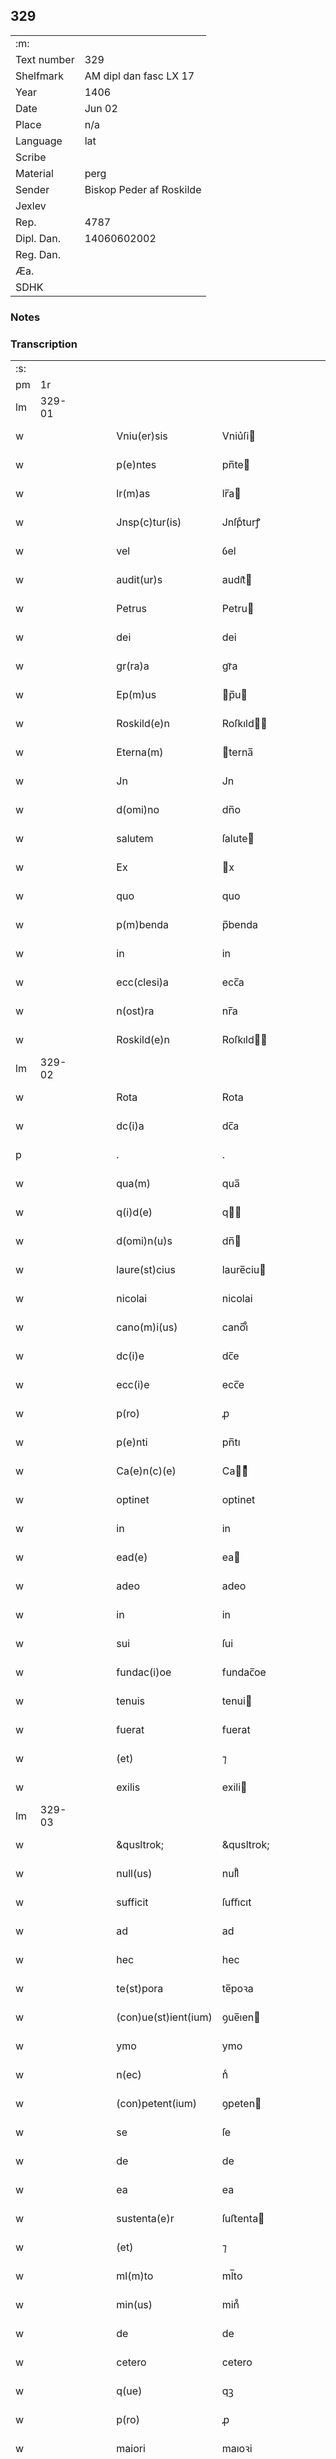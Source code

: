 ** 329
| :m:         |                          |
| Text number | 329                      |
| Shelfmark   | AM dipl dan fasc LX 17   |
| Year        | 1406                     |
| Date        | Jun 02                   |
| Place       | n/a                      |
| Language    | lat                      |
| Scribe      |                          |
| Material    | perg                     |
| Sender      | Biskop Peder af Roskilde |
| Jexlev      |                          |
| Rep.        | 4787                     |
| Dipl. Dan.  | 14060602002              |
| Reg. Dan.   |                          |
| Æa.         |                          |
| SDHK        |                          |

*** Notes


*** Transcription
| :s: |        |   |   |   |   |                    |              |   |   |   |                         |     |   |   |   |        |
| pm  |     1r |   |   |   |   |                    |              |   |   |   |                         |     |   |   |   |        |
| lm  | 329-01 |   |   |   |   |                    |              |   |   |   |                         |     |   |   |   |        |
| w   |        |   |   |   |   | Vniu(er)sis | Vniu͛ſi      |   |   |   |                         | lat |   |   |   | 329-01 |
| w   |        |   |   |   |   | p(e)ntes | pn̅te        |   |   |   |                         | lat |   |   |   | 329-01 |
| w   |        |   |   |   |   | lr(m)as | lr̅a         |   |   |   |                         | lat |   |   |   | 329-01 |
| w   |        |   |   |   |   | Jnsp(c)tur(is) | Jnſpͨturꝭ     |   |   |   |                         | lat |   |   |   | 329-01 |
| w   |        |   |   |   |   | vel | ỽel          |   |   |   |                         | lat |   |   |   | 329-01 |
| w   |        |   |   |   |   | audit(ur)s | audıt᷑       |   |   |   |                         | lat |   |   |   | 329-01 |
| w   |        |   |   |   |   | Petrus | Petru       |   |   |   |                         | lat |   |   |   | 329-01 |
| w   |        |   |   |   |   | dei | dei          |   |   |   |                         | lat |   |   |   | 329-01 |
| w   |        |   |   |   |   | gr(ra)a | grᷓa          |   |   |   |                         | lat |   |   |   | 329-01 |
| w   |        |   |   |   |   | Ep(m)us | p̅u         |   |   |   |                         | lat |   |   |   | 329-01 |
| w   |        |   |   |   |   | Roskild(e)n | Roſkıld̅     |   |   |   |                         | lat |   |   |   | 329-01 |
| w   |        |   |   |   |   | Eterna(m) | terna̅       |   |   |   |                         | lat |   |   |   | 329-01 |
| w   |        |   |   |   |   | Jn | Jn           |   |   |   |                         | lat |   |   |   | 329-01 |
| w   |        |   |   |   |   | d(omi)no | dn̅o          |   |   |   |                         | lat |   |   |   | 329-01 |
| w   |        |   |   |   |   | salutem | ſalute      |   |   |   |                         | lat |   |   |   | 329-01 |
| w   |        |   |   |   |   | Ex | x           |   |   |   |                         | lat |   |   |   | 329-01 |
| w   |        |   |   |   |   | quo | quo          |   |   |   |                         | lat |   |   |   | 329-01 |
| w   |        |   |   |   |   | p(m)benda | p̅benda       |   |   |   |                         | lat |   |   |   | 329-01 |
| w   |        |   |   |   |   | in | in           |   |   |   |                         | lat |   |   |   | 329-01 |
| w   |        |   |   |   |   | ecc(clesi)a | ecc̅a         |   |   |   |                         | lat |   |   |   | 329-01 |
| w   |        |   |   |   |   | n(ost)ra | nr̅a          |   |   |   |                         | lat |   |   |   | 329-01 |
| w   |        |   |   |   |   | Roskild(e)n | Roſkıld̅     |   |   |   |                         | lat |   |   |   | 329-01 |
| lm  | 329-02 |   |   |   |   |                    |              |   |   |   |                         |     |   |   |   |        |
| w   |        |   |   |   |   | Rota | Rota         |   |   |   |                         | lat |   |   |   | 329-02 |
| w   |        |   |   |   |   | dc(i)a | dc̅a          |   |   |   |                         | lat |   |   |   | 329-02 |
| p   |        |   |   |   |   | .                  | .            |   |   |   |                         | lat |   |   |   | 329-02 |
| w   |        |   |   |   |   | qua(m) | qua̅          |   |   |   |                         | lat |   |   |   | 329-02 |
| w   |        |   |   |   |   | q(i)d(e) | q          |   |   |   |                         | lat |   |   |   | 329-02 |
| w   |        |   |   |   |   | d(omi)n(u)s | dn̅          |   |   |   |                         | lat |   |   |   | 329-02 |
| w   |        |   |   |   |   | laure(st)cius | laure̅ciu    |   |   |   |                         | lat |   |   |   | 329-02 |
| w   |        |   |   |   |   | nicolai | nicolai      |   |   |   |                         | lat |   |   |   | 329-02 |
| w   |        |   |   |   |   | cano(m)i(us) | cano̅ı᷒        |   |   |   |                         | lat |   |   |   | 329-02 |
| w   |        |   |   |   |   | dc(i)e | dc̅e          |   |   |   |                         | lat |   |   |   | 329-02 |
| w   |        |   |   |   |   | ecc(i)e | ecc̅e         |   |   |   |                         | lat |   |   |   | 329-02 |
| w   |        |   |   |   |   | p(ro) | ꝓ            |   |   |   |                         | lat |   |   |   | 329-02 |
| w   |        |   |   |   |   | p(e)nti | pn̅tı         |   |   |   |                         | lat |   |   |   | 329-02 |
| w   |        |   |   |   |   | Ca(e)n(c)(e) | Ca̅ͨͤ          |   |   |   |                         | lat |   |   |   | 329-02 |
| w   |        |   |   |   |   | optinet | optinet      |   |   |   |                         | lat |   |   |   | 329-02 |
| w   |        |   |   |   |   | in | in           |   |   |   |                         | lat |   |   |   | 329-02 |
| w   |        |   |   |   |   | ead(e) | ea          |   |   |   |                         | lat |   |   |   | 329-02 |
| w   |        |   |   |   |   | adeo | adeo         |   |   |   |                         | lat |   |   |   | 329-02 |
| w   |        |   |   |   |   | in | in           |   |   |   |                         | lat |   |   |   | 329-02 |
| w   |        |   |   |   |   | sui | ſui          |   |   |   |                         | lat |   |   |   | 329-02 |
| w   |        |   |   |   |   | fundac(i)oe | fundac̅oe     |   |   |   |                         | lat |   |   |   | 329-02 |
| w   |        |   |   |   |   | tenuis | tenui       |   |   |   |                         | lat |   |   |   | 329-02 |
| w   |        |   |   |   |   | fuerat | fuerat       |   |   |   |                         | lat |   |   |   | 329-02 |
| w   |        |   |   |   |   | (et) | ⁊            |   |   |   |                         | lat |   |   |   | 329-02 |
| w   |        |   |   |   |   | exilis | exili       |   |   |   |                         | lat |   |   |   | 329-02 |
| lm  | 329-03 |   |   |   |   |                    |              |   |   |   |                         |     |   |   |   |        |
| w   |        |   |   |   |   | &qusltrok; | &qusltrok;   |   |   |   |                         | lat |   |   |   | 329-03 |
| w   |        |   |   |   |   | null(us) | null᷒         |   |   |   |                         | lat |   |   |   | 329-03 |
| w   |        |   |   |   |   | sufficit | ſuﬀıcıt      |   |   |   |                         | lat |   |   |   | 329-03 |
| w   |        |   |   |   |   | ad | ad           |   |   |   |                         | lat |   |   |   | 329-03 |
| w   |        |   |   |   |   | hec | hec          |   |   |   |                         | lat |   |   |   | 329-03 |
| w   |        |   |   |   |   | te(st)pora | te̅poꝛa       |   |   |   |                         | lat |   |   |   | 329-03 |
| w   |        |   |   |   |   | (con)ue(st)ient(ium) | ꝯue̅ıen      |   |   |   |                         | lat |   |   |   | 329-03 |
| w   |        |   |   |   |   | ymo | ymo          |   |   |   |                         | lat |   |   |   | 329-03 |
| w   |        |   |   |   |   | n(ec) | nͨ            |   |   |   |                         | lat |   |   |   | 329-03 |
| w   |        |   |   |   |   | (con)petent(ium) | ꝯpeten      |   |   |   |                         | lat |   |   |   | 329-03 |
| w   |        |   |   |   |   | se | ſe           |   |   |   |                         | lat |   |   |   | 329-03 |
| w   |        |   |   |   |   | de | de           |   |   |   |                         | lat |   |   |   | 329-03 |
| w   |        |   |   |   |   | ea | ea           |   |   |   |                         | lat |   |   |   | 329-03 |
| w   |        |   |   |   |   | sustenta(e)r | ſuﬅenta     |   |   |   |                         | lat |   |   |   | 329-03 |
| w   |        |   |   |   |   | (et) | ⁊            |   |   |   |                         | lat |   |   |   | 329-03 |
| w   |        |   |   |   |   | ml(m)to | ml̅to         |   |   |   |                         | lat |   |   |   | 329-03 |
| w   |        |   |   |   |   | min(us) | min᷒          |   |   |   |                         | lat |   |   |   | 329-03 |
| w   |        |   |   |   |   | de | de           |   |   |   |                         | lat |   |   |   | 329-03 |
| w   |        |   |   |   |   | cetero | cetero       |   |   |   |                         | lat |   |   |   | 329-03 |
| w   |        |   |   |   |   | q(ue) | qꝫ           |   |   |   |                         | lat |   |   |   | 329-03 |
| w   |        |   |   |   |   | p(ro) | ꝓ            |   |   |   |                         | lat |   |   |   | 329-03 |
| w   |        |   |   |   |   | maiori | maıoꝛi       |   |   |   |                         | lat |   |   |   | 329-03 |
| w   |        |   |   |   |   | p(er)te | p̲te          |   |   |   |                         | lat |   |   |   | 329-03 |
| w   |        |   |   |   |   | desolata | deſolata     |   |   |   |                         | lat |   |   |   | 329-03 |
| w   |        |   |   |   |   | Redditus | Reddıtu     |   |   |   |                         | lat |   |   |   | 329-03 |
| lm  | 329-04 |   |   |   |   |                    |              |   |   |   |                         |     |   |   |   |        |
| w   |        |   |   |   |   | exiguos | exıguo      |   |   |   |                         | lat |   |   |   | 329-04 |
| w   |        |   |   |   |   | hab(us) | habꝫ         |   |   |   |                         | lat |   |   |   | 329-04 |
| p   |        |   |   |   |   | .                  | .            |   |   |   |                         | lat |   |   |   | 329-04 |
| w   |        |   |   |   |   | nisi | niſi         |   |   |   |                         | lat |   |   |   | 329-04 |
| w   |        |   |   |   |   | ex | ex           |   |   |   |                         | lat |   |   |   | 329-04 |
| w   |        |   |   |   |   | !p(ro)uisie(st)e¡ | !ꝓuıſıe̅e¡    |   |   |   |                         | lat |   |   |   | 329-04 |
| w   |        |   |   |   |   | n(ost)ri | nr̅ı          |   |   |   |                         | lat |   |   |   | 329-04 |
| w   |        |   |   |   |   | Cui | Cui          |   |   |   |                         | lat |   |   |   | 329-04 |
| w   |        |   |   |   |   | jncu(m)bit | ȷncu̅bıt      |   |   |   |                         | lat |   |   |   | 329-04 |
| w   |        |   |   |   |   | ncc(i)ita(m)b(us) | ncc̅ıta̅b᷒      |   |   |   |                         | lat |   |   |   | 329-04 |
| w   |        |   |   |   |   | subditor(um) | ſubdıtoꝝ     |   |   |   |                         | lat |   |   |   | 329-04 |
| w   |        |   |   |   |   | p(ro)uide(e)r | ꝓuide       |   |   |   |                         | lat |   |   |   | 329-04 |
| p   |        |   |   |   |   | .                  | .            |   |   |   |                         | lat |   |   |   | 329-04 |
| w   |        |   |   |   |   | ip(m)i(us) | ıp̅ı᷒          |   |   |   |                         | lat |   |   |   | 329-04 |
| w   |        |   |   |   |   | Reddit(us) | Reddıt᷒       |   |   |   |                         | lat |   |   |   | 329-04 |
| w   |        |   |   |   |   | augme(st)tant(ur) | augme̅tant᷑    |   |   |   |                         | lat |   |   |   | 329-04 |
| p   |        |   |   |   |   | .                  | .            |   |   |   |                         | lat |   |   |   | 329-04 |
| w   |        |   |   |   |   | Cu(m) | Cu̅           |   |   |   |                         | lat |   |   |   | 329-04 |
| w   |        |   |   |   |   | igit(ur) | igıt᷑         |   |   |   |                         | lat |   |   |   | 329-04 |
| w   |        |   |   |   |   | dignu(m) | dıgnu̅        |   |   |   |                         | lat |   |   |   | 329-04 |
| w   |        |   |   |   |   | sit | ſit          |   |   |   |                         | lat |   |   |   | 329-04 |
| w   |        |   |   |   |   | vtile | ỽtile        |   |   |   |                         | lat |   |   |   | 329-04 |
| w   |        |   |   |   |   | (et) | ⁊            |   |   |   |                         | lat |   |   |   | 329-04 |
| w   |        |   |   |   |   | ncc(i)ariu(m) | ncc̅ariu̅      |   |   |   |                         | lat |   |   |   | 329-04 |
| w   |        |   |   |   |   | vt | ỽt           |   |   |   |                         | lat |   |   |   | 329-04 |
| w   |        |   |   |   |   | ecc(clesi)a | ecc̅a         |   |   |   |                         | lat |   |   |   | 329-04 |
| lm  | 329-05 |   |   |   |   |                    |              |   |   |   |                         |     |   |   |   |        |
| w   |        |   |   |   |   | n(ost)ra | nr̅a          |   |   |   |                         | lat |   |   |   | 329-05 |
| w   |        |   |   |   |   | Roskild(e)n | Roſkıld̅     |   |   |   |                         | lat |   |   |   | 329-05 |
| w   |        |   |   |   |   | q(ue) | q̅            |   |   |   |                         | lat |   |   |   | 329-05 |
| w   |        |   |   |   |   | ceteras | cetera      |   |   |   |                         | lat |   |   |   | 329-05 |
| w   |        |   |   |   |   | ecc(i)as | ecc̅a        |   |   |   |                         | lat |   |   |   | 329-05 |
| w   |        |   |   |   |   | n(ost)re | nr̅e          |   |   |   |                         | lat |   |   |   | 329-05 |
| w   |        |   |   |   |   | dyo | dyo         |   |   |   |                         | lat |   |   |   | 329-05 |
| w   |        |   |   |   |   | p(m)emine(st)cie | p̅emine̅cie    |   |   |   |                         | lat |   |   |   | 329-05 |
| w   |        |   |   |   |   | (et) | ⁊            |   |   |   |                         | lat |   |   |   | 329-05 |
| w   |        |   |   |   |   | p(m)lac(i)ois | p̅lac̅oı      |   |   |   |                         | lat |   |   |   | 329-05 |
| w   |        |   |   |   |   | dignitate | dıgnitate    |   |   |   |                         | lat |   |   |   | 329-05 |
| w   |        |   |   |   |   | p(m)cellit | p̅cellit      |   |   |   |                         | lat |   |   |   | 329-05 |
| p   |        |   |   |   |   | .                  | .            |   |   |   |                         | lat |   |   |   | 329-05 |
| w   |        |   |   |   |   | p(m)bendas | p̅benda      |   |   |   |                         | lat |   |   |   | 329-05 |
| w   |        |   |   |   |   | habeat | habeat       |   |   |   |                         | lat |   |   |   | 329-05 |
| w   |        |   |   |   |   | diciores | dicioꝛe     |   |   |   |                         | lat |   |   |   | 329-05 |
| p   |        |   |   |   |   | .                  | .            |   |   |   |                         | lat |   |   |   | 329-05 |
| w   |        |   |   |   |   | ex | ex           |   |   |   |                         | lat |   |   |   | 329-05 |
| w   |        |   |   |   |   | quib(us) | quıb᷒         |   |   |   |                         | lat |   |   |   | 329-05 |
| w   |        |   |   |   |   | possessores | poeoꝛe    |   |   |   |                         | lat |   |   |   | 329-05 |
| w   |        |   |   |   |   | earu(m)d(e) | earu̅        |   |   |   |                         | lat |   |   |   | 329-05 |
| w   |        |   |   |   |   | p(ro)fice(e)r | ꝓfıce       |   |   |   |                         | lat |   |   |   | 329-05 |
| lm  | 329-06 |   |   |   |   |                    |              |   |   |   |                         |     |   |   |   |        |
| w   |        |   |   |   |   | valeant | ỽaleant      |   |   |   |                         | lat |   |   |   | 329-06 |
| p   |        |   |   |   |   | .                  | .            |   |   |   |                         | lat |   |   |   | 329-06 |
| w   |        |   |   |   |   | lr(m)aru(m) | lr̅aru̅        |   |   |   |                         | lat |   |   |   | 329-06 |
| w   |        |   |   |   |   | sc(i)ia | ſc̅ıa         |   |   |   |                         | lat |   |   |   | 329-06 |
| w   |        |   |   |   |   | (et) | ⁊            |   |   |   |                         | lat |   |   |   | 329-06 |
| w   |        |   |   |   |   | moru(m) | moꝛu̅         |   |   |   |                         | lat |   |   |   | 329-06 |
| w   |        |   |   |   |   | honestate | honeﬅate     |   |   |   |                         | lat |   |   |   | 329-06 |
| w   |        |   |   |   |   | (et) | ⁊            |   |   |   |                         | lat |   |   |   | 329-06 |
| w   |        |   |   |   |   | se | ſe           |   |   |   |                         | lat |   |   |   | 329-06 |
| w   |        |   |   |   |   | tene(e)r | tene        |   |   |   |                         | lat |   |   |   | 329-06 |
| w   |        |   |   |   |   | Jux(ra) | Juxᷓ          |   |   |   |                         | lat |   |   |   | 329-06 |
| w   |        |   |   |   |   | statu(m) | ﬅatu̅         |   |   |   |                         | lat |   |   |   | 329-06 |
| w   |        |   |   |   |   | (con)gruu(m) | ꝯgruu̅        |   |   |   |                         | lat |   |   |   | 329-06 |
| w   |        |   |   |   |   | s(i) |            |   |   |   |                         | lat |   |   |   | 329-06 |
| w   |        |   |   |   |   | (con)pete(st)tem | ꝯpete̅te     |   |   |   |                         | lat |   |   |   | 329-06 |
| p   |        |   |   |   |   | .                  | .            |   |   |   |                         | lat |   |   |   | 329-06 |
| w   |        |   |   |   |   | nos | o          |   |   |   |                         | lat |   |   |   | 329-06 |
| w   |        |   |   |   |   | igit(ur) | ıgıt᷑         |   |   |   |                         | lat |   |   |   | 329-06 |
| w   |        |   |   |   |   | Petr(us) | Petr᷒         |   |   |   |                         | lat |   |   |   | 329-06 |
| w   |        |   |   |   |   | Ep(m)us | p̅u         |   |   |   |                         | lat |   |   |   | 329-06 |
| w   |        |   |   |   |   | p(m)dc(i)us | p̅dc̅u        |   |   |   |                         | lat |   |   |   | 329-06 |
| w   |        |   |   |   |   | dei | dei          |   |   |   |                         | lat |   |   |   | 329-06 |
| w   |        |   |   |   |   | no(m)i(n)e | no̅ıe         |   |   |   |                         | lat |   |   |   | 329-06 |
| w   |        |   |   |   |   | Jnuocato | Jnuocato     |   |   |   |                         | lat |   |   |   | 329-06 |
| w   |        |   |   |   |   | vtilitate(st) | ỽtılıtate̅    |   |   |   |                         | lat |   |   |   | 329-06 |
| w   |        |   |   |   |   | (et) | ⁊            |   |   |   |                         | lat |   |   |   | 329-06 |
| lm  | 329-07 |   |   |   |   |                    |              |   |   |   |                         |     |   |   |   |        |
| w   |        |   |   |   |   | ncc(i)itate(st) | ncc̅ıtate̅     |   |   |   |                         | lat |   |   |   | 329-07 |
| w   |        |   |   |   |   | ecc(i)e | ecc̅e         |   |   |   |                         | lat |   |   |   | 329-07 |
| w   |        |   |   |   |   | n(ost)re | nr̅e          |   |   |   |                         | lat |   |   |   | 329-07 |
| w   |        |   |   |   |   | p(m)dc(i)e | p̅dc̅e         |   |   |   |                         | lat |   |   |   | 329-07 |
| w   |        |   |   |   |   | ip(m)i(us) | ıp̅ı᷒          |   |   |   |                         | lat |   |   |   | 329-07 |
| w   |        |   |   |   |   | d(omi)ni | dn̅ı          |   |   |   |                         | lat |   |   |   | 329-07 |
| w   |        |   |   |   |   | laure(st)cii | laure̅cii     |   |   |   |                         | lat |   |   |   | 329-07 |
| w   |        |   |   |   |   | (et) | ⁊            |   |   |   |                         | lat |   |   |   | 329-07 |
| w   |        |   |   |   |   | suor(um) | ſuoꝝ         |   |   |   |                         | lat |   |   |   | 329-07 |
| w   |        |   |   |   |   | successoru(m) | ſucceoꝛu̅    |   |   |   |                         | lat |   |   |   | 329-07 |
| w   |        |   |   |   |   | p(m)esantes | p̅eſante     |   |   |   |                         | lat |   |   |   | 329-07 |
| w   |        |   |   |   |   | supradc(i)e | ſupradc̅e     |   |   |   |                         | lat |   |   |   | 329-07 |
| w   |        |   |   |   |   | p(m)bende | p̅bende       |   |   |   |                         | lat |   |   |   | 329-07 |
| w   |        |   |   |   |   | Rote | Rote         |   |   |   |                         | lat |   |   |   | 329-07 |
| w   |        |   |   |   |   | capella(m) | capella̅      |   |   |   |                         | lat |   |   |   | 329-07 |
| w   |        |   |   |   |   | p(er) | p̲            |   |   |   |                         | lat |   |   |   | 329-07 |
| w   |        |   |   |   |   | nobile(st) | nobıle̅       |   |   |   |                         | lat |   |   |   | 329-07 |
| w   |        |   |   |   |   | viru(m) | ỽıru̅         |   |   |   |                         | lat |   |   |   | 329-07 |
| w   |        |   |   |   |   | d(e)nm | dn̅          |   |   |   |                         | lat |   |   |   | 329-07 |
| w   |        |   |   |   |   | Joh(m)em | Joh̅e        |   |   |   |                         | lat |   |   |   | 329-07 |
| w   |        |   |   |   |   | andree | andree       |   |   |   |                         | lat |   |   |   | 329-07 |
| w   |        |   |   |   |   | de | de           |   |   |   |                         | lat |   |   |   | 329-07 |
| w   |        |   |   |   |   | essendorp | eendoꝛp     |   |   |   |                         | lat |   |   |   | 329-07 |
| lm  | 329-08 |   |   |   |   |                    |              |   |   |   |                         |     |   |   |   |        |
| w   |        |   |   |   |   | militem | milite      |   |   |   |                         | lat |   |   |   | 329-08 |
| w   |        |   |   |   |   | de | de           |   |   |   |                         | lat |   |   |   | 329-08 |
| w   |        |   |   |   |   | noue | noue         |   |   |   |                         | lat |   |   |   | 329-08 |
| w   |        |   |   |   |   | (con)strue(st)dam | ꝯﬅrue̅da     |   |   |   |                         | lat |   |   |   | 329-08 |
| w   |        |   |   |   |   | fundand(e) | fundan      |   |   |   |                         | lat |   |   |   | 329-08 |
| w   |        |   |   |   |   | de | de           |   |   |   |                         | lat |   |   |   | 329-08 |
| w   |        |   |   |   |   | bonis | boni        |   |   |   |                         | lat |   |   |   | 329-08 |
| w   |        |   |   |   |   | suis | ſui         |   |   |   |                         | lat |   |   |   | 329-08 |
| w   |        |   |   |   |   | p(ro)nuc | ꝓnuc         |   |   |   |                         | lat |   |   |   | 329-08 |
| w   |        |   |   |   |   | dotata(m) | dotata̅       |   |   |   |                         | lat |   |   |   | 329-08 |
| w   |        |   |   |   |   | (et) | ⁊            |   |   |   |                         | lat |   |   |   | 329-08 |
| w   |        |   |   |   |   | Jn | Jn           |   |   |   |                         | lat |   |   |   | 329-08 |
| w   |        |   |   |   |   | honore | honoꝛe       |   |   |   |                         | lat |   |   |   | 329-08 |
| w   |        |   |   |   |   | oi(n)potent(is) | oı̅potentꝭ    |   |   |   |                         | lat |   |   |   | 329-08 |
| w   |        |   |   |   |   | dei | dei          |   |   |   |                         | lat |   |   |   | 329-08 |
| p   |        |   |   |   |   | .                  | .            |   |   |   |                         | lat |   |   |   | 329-08 |
| w   |        |   |   |   |   | bt(i)e | bt̅e          |   |   |   |                         | lat |   |   |   | 329-08 |
| w   |        |   |   |   |   | (et) | ⁊            |   |   |   |                         | lat |   |   |   | 329-08 |
| w   |        |   |   |   |   | gl(ori)ose | gl̅oſe        |   |   |   |                         | lat |   |   |   | 329-08 |
| w   |        |   |   |   |   | virginis | ỽırgini     |   |   |   |                         | lat |   |   |   | 329-08 |
| w   |        |   |   |   |   | marie | arie        |   |   |   |                         | lat |   |   |   | 329-08 |
| w   |        |   |   |   |   | (et) | ⁊            |   |   |   |                         | lat |   |   |   | 329-08 |
| w   |        |   |   |   |   | s(an)c(t)e | ſc̅e          |   |   |   |                         | lat |   |   |   | 329-08 |
| w   |        |   |   |   |   | katerine | katerine     |   |   |   |                         | lat |   |   |   | 329-08 |
| w   |        |   |   |   |   | (con)sec(ra)nd(e) | ꝯſecᷓn       |   |   |   |                         | lat |   |   |   | 329-08 |
| lm  | 329-09 |   |   |   |   |                    |              |   |   |   |                         |     |   |   |   |        |
| w   |        |   |   |   |   | cu(m) | cu̅           |   |   |   |                         | lat |   |   |   | 329-09 |
| w   |        |   |   |   |   | oi(n)b(us) | oı̅b᷒          |   |   |   |                         | lat |   |   |   | 329-09 |
| w   |        |   |   |   |   | (et) | ⁊            |   |   |   |                         | lat |   |   |   | 329-09 |
| w   |        |   |   |   |   | singl(m)is | ſıngl̅ı      |   |   |   |                         | lat |   |   |   | 329-09 |
| w   |        |   |   |   |   | dc(i)e | dc̅e          |   |   |   |                         | lat |   |   |   | 329-09 |
| w   |        |   |   |   |   | capelle | capelle      |   |   |   |                         | lat |   |   |   | 329-09 |
| w   |        |   |   |   |   | p(er)tine(st)tiis | p̲tıne̅tii    |   |   |   |                         | lat |   |   |   | 329-09 |
| w   |        |   |   |   |   | null(m) | null̅         |   |   |   |                         | lat |   |   |   | 329-09 |
| w   |        |   |   |   |   | penit(us) | penit᷒        |   |   |   |                         | lat |   |   |   | 329-09 |
| w   |        |   |   |   |   | except(is) | exceptꝭ      |   |   |   |                         | lat |   |   |   | 329-09 |
| w   |        |   |   |   |   | vna | ỽna          |   |   |   |                         | lat |   |   |   | 329-09 |
| w   |        |   |   |   |   | cu(m) | cu̅           |   |   |   |                         | lat |   |   |   | 329-09 |
| w   |        |   |   |   |   | ecc(clesi)a | ecc̅a         |   |   |   |                         | lat |   |   |   | 329-09 |
| w   |        |   |   |   |   | qwanløse | qwanløſe     |   |   |   |                         | lat |   |   |   | 329-09 |
| w   |        |   |   |   |   | in | in           |   |   |   |                         | lat |   |   |   | 329-09 |
| w   |        |   |   |   |   | qua | qua          |   |   |   |                         | lat |   |   |   | 329-09 |
| w   |        |   |   |   |   | d(i)c(t)o | dc̅o          |   |   |   |                         | lat |   |   |   | 329-09 |
| w   |        |   |   |   |   | d(omi)no | dn̅o          |   |   |   |                         | lat |   |   |   | 329-09 |
| w   |        |   |   |   |   | Joh(ann)i | Joh̅ı         |   |   |   |                         | lat |   |   |   | 329-09 |
| w   |        |   |   |   |   | andree | andree       |   |   |   |                         | lat |   |   |   | 329-09 |
| w   |        |   |   |   |   | mer(um) | meꝝ          |   |   |   |                         | lat |   |   |   | 329-09 |
| w   |        |   |   |   |   | Jus | Ju          |   |   |   |                         | lat |   |   |   | 329-09 |
| w   |        |   |   |   |   | (con)petit | ꝯpetit       |   |   |   |                         | lat |   |   |   | 329-09 |
| w   |        |   |   |   |   | pat(o)nat(us) | patͦnat᷒       |   |   |   |                         | lat |   |   |   | 329-09 |
| w   |        |   |   |   |   | (et) | ⁊            |   |   |   |                         | lat |   |   |   | 329-09 |
| lm  | 329-10 |   |   |   |   |                    |              |   |   |   |                         |     |   |   |   |        |
| w   |        |   |   |   |   | om(m)b(us) | om̅b᷒          |   |   |   |                         | lat |   |   |   | 329-10 |
| w   |        |   |   |   |   | dc(i)e | dc̅e          |   |   |   |                         | lat |   |   |   | 329-10 |
| w   |        |   |   |   |   | ec | ec          |   |   |   |                         | lat |   |   |   | 329-10 |
| w   |        |   |   |   |   | p(er)tine(st)tiis | p̲tıne̅tii    |   |   |   |                         | lat |   |   |   | 329-10 |
| w   |        |   |   |   |   | (et) | ⁊            |   |   |   |                         | lat |   |   |   | 329-10 |
| w   |        |   |   |   |   | Jurib(us) | Jurib᷒        |   |   |   |                         | lat |   |   |   | 329-10 |
| w   |        |   |   |   |   | de | de           |   |   |   |                         | lat |   |   |   | 329-10 |
| w   |        |   |   |   |   | (con)se(st)su | ꝯſe̅ſu        |   |   |   |                         | lat |   |   |   | 329-10 |
| w   |        |   |   |   |   | (et) | ⁊            |   |   |   |                         | lat |   |   |   | 329-10 |
| w   |        |   |   |   |   | speciali | ſpecıalı     |   |   |   |                         | lat |   |   |   | 329-10 |
| w   |        |   |   |   |   | Req(i)sic(i)oe | Reqſıc̅oe    |   |   |   |                         | lat |   |   |   | 329-10 |
| w   |        |   |   |   |   | (et) | ⁊            |   |   |   |                         | lat |   |   |   | 329-10 |
| w   |        |   |   |   |   | vol(m)u(t)(e) | ỽol̅uͭͤ         |   |   |   |                         | lat |   |   |   | 329-10 |
| w   |        |   |   |   |   | d(i)c(t)i | dc̅ı          |   |   |   |                         | lat |   |   |   | 329-10 |
| w   |        |   |   |   |   | d(omi)ni | dn̅i          |   |   |   |                         | lat |   |   |   | 329-10 |
| w   |        |   |   |   |   | Joh&bar,is | Joh&bar,ı   |   |   |   |                         | lat |   |   |   | 329-10 |
| w   |        |   |   |   |   | andree | andree       |   |   |   |                         | lat |   |   |   | 329-10 |
| w   |        |   |   |   |   | milit(is) | milıtꝭ       |   |   |   |                         | lat |   |   |   | 329-10 |
| w   |        |   |   |   |   | ac | ac           |   |   |   |                         | lat |   |   |   | 329-10 |
| w   |        |   |   |   |   | vnanimi | ỽnanimi      |   |   |   |                         | lat |   |   |   | 329-10 |
| w   |        |   |   |   |   | (con)sensu | ꝯſenſu       |   |   |   |                         | lat |   |   |   | 329-10 |
| w   |        |   |   |   |   | (et) | ⁊            |   |   |   |                         | lat |   |   |   | 329-10 |
| w   |        |   |   |   |   | (con)silio | ꝯſılio       |   |   |   |                         | lat |   |   |   | 329-10 |
| w   |        |   |   |   |   | vene(ra)bl(m)is | ỽeneᷓbl̅ı     |   |   |   |                         | lat |   |   |   | 329-10 |
| lm  | 329-11 |   |   |   |   |                    |              |   |   |   |                         |     |   |   |   |        |
| w   |        |   |   |   |   | (et) | ⁊            |   |   |   |                         | lat |   |   |   | 329-11 |
| w   |        |   |   |   |   | dil(m)ci | dıl̅cı        |   |   |   |                         | lat |   |   |   | 329-11 |
| w   |        |   |   |   |   | capituli | capıtuli     |   |   |   |                         | lat |   |   |   | 329-11 |
| w   |        |   |   |   |   | n(ost)ri | nr̅ı          |   |   |   |                         | lat |   |   |   | 329-11 |
| w   |        |   |   |   |   | Ros&kstrled; | Roſ&kstrled; |   |   |   |                         | lat |   |   |   | 329-11 |
| w   |        |   |   |   |   | auctori(t)(e) | auoꝛıͭͤ       |   |   |   |                         | lat |   |   |   | 329-11 |
| w   |        |   |   |   |   | n(ost)ra | nr̅a          |   |   |   |                         | lat |   |   |   | 329-11 |
| w   |        |   |   |   |   | ordi(ra)ria | oꝛdıᷓrıa      |   |   |   |                         | lat |   |   |   | 329-11 |
| w   |        |   |   |   |   | vnim(us) | ỽnim᷒         |   |   |   |                         | lat |   |   |   | 329-11 |
| w   |        |   |   |   |   | (et) | ⁊            |   |   |   |                         | lat |   |   |   | 329-11 |
| w   |        |   |   |   |   | p(ro) | ꝓ            |   |   |   |                         | lat |   |   |   | 329-11 |
| w   |        |   |   |   |   | d(i)c(t)o | dc̅o          |   |   |   |                         | lat |   |   |   | 329-11 |
| w   |        |   |   |   |   | d(omi)no | dn̅o          |   |   |   |                         | lat |   |   |   | 329-11 |
| w   |        |   |   |   |   | laure(st)cio | laure̅cio     |   |   |   |                         | lat |   |   |   | 329-11 |
| w   |        |   |   |   |   | (et) | ⁊            |   |   |   |                         | lat |   |   |   | 329-11 |
| w   |        |   |   |   |   | suis | ſui         |   |   |   |                         | lat |   |   |   | 329-11 |
| w   |        |   |   |   |   | successorib(us) | ſucceoꝛıb᷒   |   |   |   |                         | lat |   |   |   | 329-11 |
| w   |        |   |   |   |   | Jnpp(er)etuu(m) | Jn̲etuu̅      |   |   |   |                         | lat |   |   |   | 329-11 |
| w   |        |   |   |   |   | a(m)n(c)tim(us) | a̅nͨtım᷒        |   |   |   |                         | lat |   |   |   | 329-11 |
| w   |        |   |   |   |   | Jn | Jn           |   |   |   |                         | lat |   |   |   | 329-11 |
| w   |        |   |   |   |   | hiis | hii         |   |   |   |                         | lat |   |   |   | 329-11 |
| w   |        |   |   |   |   | sc(i)pt(is) | ſcptꝭ       |   |   |   |                         | lat |   |   |   | 329-11 |
| w   |        |   |   |   |   | fu(m)dac(i)oiq(ue) | fu̅dac̅oiqꝫ    |   |   |   |                         | lat |   |   |   | 329-11 |
| lm  | 329-12 |   |   |   |   |                    |              |   |   |   |                         |     |   |   |   |        |
| w   |        |   |   |   |   | dc(i)e | dc̅e          |   |   |   |                         | lat |   |   |   | 329-12 |
| w   |        |   |   |   |   | capelle | capelle      |   |   |   |                         | lat |   |   |   | 329-12 |
| w   |        |   |   |   |   | ac | ac           |   |   |   |                         | lat |   |   |   | 329-12 |
| w   |        |   |   |   |   | articl(m)is | artıcl̅ı     |   |   |   |                         | lat |   |   |   | 329-12 |
| w   |        |   |   |   |   | (et) | ⁊            |   |   |   |                         | lat |   |   |   | 329-12 |
| w   |        |   |   |   |   | (con)dic(i)oib(us) | ꝯdıc̅oıb᷒      |   |   |   |                         | lat |   |   |   | 329-12 |
| w   |        |   |   |   |   | in | in           |   |   |   |                         | lat |   |   |   | 329-12 |
| w   |        |   |   |   |   | ip(s)a | ıp̅a          |   |   |   |                         | lat |   |   |   | 329-12 |
| w   |        |   |   |   |   | exp(m)sẜ | exp̅ſẜ        |   |   |   |                         | lat |   |   |   | 329-12 |
| w   |        |   |   |   |   | mun(us) | mun᷒          |   |   |   |                         | lat |   |   |   | 329-12 |
| w   |        |   |   |   |   | n(ost)re | nr̅e          |   |   |   |                         | lat |   |   |   | 329-12 |
| w   |        |   |   |   |   | (con)f(i)mac(i)ois | ꝯfmac̅oi    |   |   |   |                         | lat |   |   |   | 329-12 |
| w   |        |   |   |   |   | imp(er)tim(ur) | ımp̲tim᷑       |   |   |   |                         | lat |   |   |   | 329-12 |
| w   |        |   |   |   |   | dc(i)amq(ue) | dc̅amqꝫ       |   |   |   |                         | lat |   |   |   | 329-12 |
| w   |        |   |   |   |   | p(m)benda(m) | p̅benda̅       |   |   |   |                         | lat |   |   |   | 329-12 |
| w   |        |   |   |   |   | sic | ſic          |   |   |   |                         | lat |   |   |   | 329-12 |
| w   |        |   |   |   |   | vt | ỽt           |   |   |   |                         | lat |   |   |   | 329-12 |
| w   |        |   |   |   |   | p(m)m(t)tit(ur) | p̅mͭtıt᷑        |   |   |   |                         | lat |   |   |   | 329-12 |
| w   |        |   |   |   |   | vnita(m) | ỽnita̅        |   |   |   |                         | lat |   |   |   | 329-12 |
| w   |        |   |   |   |   | d(i)c(t)o | dc̅o          |   |   |   |                         | lat |   |   |   | 329-12 |
| w   |        |   |   |   |   | d(omi)no | dn̅o          |   |   |   |                         | lat |   |   |   | 329-12 |
| w   |        |   |   |   |   | laure(st)cio | laure̅cıo     |   |   |   |                         | lat |   |   |   | 329-12 |
| lm  | 329-13 |   |   |   |   |                    |              |   |   |   |                         |     |   |   |   |        |
| w   |        |   |   |   |   | Ca(m)oico | Ca̅oico       |   |   |   |                         | lat |   |   |   | 329-13 |
| w   |        |   |   |   |   | ec | ec          |   |   |   |                         | lat |   |   |   | 329-13 |
| w   |        |   |   |   |   | n(ost)re | nr̅e          |   |   |   |                         | lat |   |   |   | 329-13 |
| w   |        |   |   |   |   | p(m)dc(i)e | p̅dc̅e         |   |   |   |                         | lat |   |   |   | 329-13 |
| w   |        |   |   |   |   | Rosk(ildis) | Roſꝃ         |   |   |   |                         | lat |   |   |   | 329-13 |
| w   |        |   |   |   |   | ad | ad           |   |   |   |                         | lat |   |   |   | 329-13 |
| w   |        |   |   |   |   | p(m)sentac(i)oem | p̅ſentac̅oe   |   |   |   |                         | lat |   |   |   | 329-13 |
| w   |        |   |   |   |   | (et) | ⁊            |   |   |   |                         | lat |   |   |   | 329-13 |
| w   |        |   |   |   |   | req(m)stam | req̅ﬅa       |   |   |   |                         | lat |   |   |   | 329-13 |
| w   |        |   |   |   |   | p(m)d(i)c(t)i | p̅dc̅ı         |   |   |   |                         | lat |   |   |   | 329-13 |
| w   |        |   |   |   |   | d(omi)ni | dn̅i          |   |   |   |                         | lat |   |   |   | 329-13 |
| w   |        |   |   |   |   | Joh(m)is | Joh̅ı        |   |   |   |                         | lat |   |   |   | 329-13 |
| w   |        |   |   |   |   | andree | andree       |   |   |   |                         | lat |   |   |   | 329-13 |
| w   |        |   |   |   |   | milit(is) | militꝭ       |   |   |   |                         | lat |   |   |   | 329-13 |
| w   |        |   |   |   |   | de | de           |   |   |   |                         | lat |   |   |   | 329-13 |
| w   |        |   |   |   |   | nouo | nouo         |   |   |   |                         | lat |   |   |   | 329-13 |
| w   |        |   |   |   |   | ca(m)oice | ca̅oice       |   |   |   |                         | lat |   |   |   | 329-13 |
| w   |        |   |   |   |   | (con)ferim(us) | ꝯferim᷒       |   |   |   |                         | lat |   |   |   | 329-13 |
| w   |        |   |   |   |   | jp(m)mq(ue) | ȷp̅qꝫ        |   |   |   |                         | lat |   |   |   | 329-13 |
| w   |        |   |   |   |   | p(er) | ꝑ            |   |   |   |                         | lat |   |   |   | 329-13 |
| w   |        |   |   |   |   | a(m)nulu(m) | a̅nulu̅        |   |   |   |                         | lat |   |   |   | 329-13 |
| w   |        |   |   |   |   | n(ost)r(u)m | nr̅          |   |   |   |                         | lat |   |   |   | 329-13 |
| lm  | 329-14 |   |   |   |   |                    |              |   |   |   |                         |     |   |   |   |        |
| w   |        |   |   |   |   | p(m)sencial(m)r | p̅ſencıal̅r    |   |   |   |                         | lat |   |   |   | 329-14 |
| w   |        |   |   |   |   | Jnuestim(us) | Jnueﬅım᷒      |   |   |   |                         | lat |   |   |   | 329-14 |
| w   |        |   |   |   |   | de | de           |   |   |   |                         | lat |   |   |   | 329-14 |
| w   |        |   |   |   |   | ead(e) | ea          |   |   |   |                         | lat |   |   |   | 329-14 |
| p   |        |   |   |   |   | .                  | .            |   |   |   |                         | lat |   |   |   | 329-14 |
| w   |        |   |   |   |   | Jnhibentes | Jnhıbente   |   |   |   |                         | lat |   |   |   | 329-14 |
| w   |        |   |   |   |   | dist(i)cti(us) | dıﬅcti᷒      |   |   |   |                         | lat |   |   |   | 329-14 |
| w   |        |   |   |   |   | sub | ſub          |   |   |   |                         | lat |   |   |   | 329-14 |
| w   |        |   |   |   |   | exco(m)uicac(i)ois | exco̅uicac̅oi |   |   |   |                         | lat |   |   |   | 329-14 |
| w   |        |   |   |   |   | se(st)te(st)cia | ſe̅te̅cıa      |   |   |   |                         | lat |   |   |   | 329-14 |
| w   |        |   |   |   |   | ne | ne           |   |   |   |                         | lat |   |   |   | 329-14 |
| w   |        |   |   |   |   | q(i)s | q          |   |   |   |                         | lat |   |   |   | 329-14 |
| w   |        |   |   |   |   | ip(m)m | ıp̅          |   |   |   |                         | lat |   |   |   | 329-14 |
| w   |        |   |   |   |   | d(e)nm | dn̅          |   |   |   |                         | lat |   |   |   | 329-14 |
| w   |        |   |   |   |   | laure(st)ciu(m) | laure̅cıu̅     |   |   |   |                         | lat |   |   |   | 329-14 |
| w   |        |   |   |   |   | aut | aut          |   |   |   |                         | lat |   |   |   | 329-14 |
| w   |        |   |   |   |   | suos | ſuo         |   |   |   |                         | lat |   |   |   | 329-14 |
| w   |        |   |   |   |   | successores | ſucceoꝛe   |   |   |   |                         | lat |   |   |   | 329-14 |
| w   |        |   |   |   |   | sup(er) | ſuꝑ          |   |   |   |                         | lat |   |   |   | 329-14 |
| w   |        |   |   |   |   | dc(i)a | dc̅a          |   |   |   |                         | lat |   |   |   | 329-14 |
| w   |        |   |   |   |   | capella | capella      |   |   |   |                         | lat |   |   |   | 329-14 |
| lm  | 329-15 |   |   |   |   |                    |              |   |   |   |                         |     |   |   |   |        |
| w   |        |   |   |   |   | (et) | ⁊            |   |   |   |                         | lat |   |   |   | 329-15 |
| w   |        |   |   |   |   | ecc(clesi)a | ecc̅a         |   |   |   |                         | lat |   |   |   | 329-15 |
| w   |        |   |   |   |   | qwanløse | qwanløſe     |   |   |   |                         | lat |   |   |   | 329-15 |
| w   |        |   |   |   |   | aut | aut          |   |   |   |                         | lat |   |   |   | 329-15 |
| w   |        |   |   |   |   | ear(um) | eaꝝ          |   |   |   |                         | lat |   |   |   | 329-15 |
| w   |        |   |   |   |   | p(er)tine(st)ciis | p̲tıne̅cii    |   |   |   |                         | lat |   |   |   | 329-15 |
| w   |        |   |   |   |   | aliq(i)b(us) | alıqb᷒       |   |   |   |                         | lat |   |   |   | 329-15 |
| w   |        |   |   |   |   | de | de           |   |   |   |                         | lat |   |   |   | 329-15 |
| w   |        |   |   |   |   | cet(er)o | cet͛o         |   |   |   |                         | lat |   |   |   | 329-15 |
| w   |        |   |   |   |   | q(o)m(o)l(et) | qͦmͦlꝫ         |   |   |   |                         | lat |   |   |   | 329-15 |
| w   |        |   |   |   |   | jmpediat | ȷmpedıat     |   |   |   |                         | lat |   |   |   | 329-15 |
| w   |        |   |   |   |   | vel | ỽel          |   |   |   |                         | lat |   |   |   | 329-15 |
| w   |        |   |   |   |   | molestat | moleﬅat      |   |   |   |                         | lat |   |   |   | 329-15 |
| w   |        |   |   |   |   | Jn | Jn           |   |   |   |                         | lat |   |   |   | 329-15 |
| w   |        |   |   |   |   | Quar(um) | Quaꝝ         |   |   |   |                         | lat |   |   |   | 329-15 |
| w   |        |   |   |   |   | a(m)nexio(m)is | a̅nexıo̅ı     |   |   |   |                         | lat |   |   |   | 329-15 |
| w   |        |   |   |   |   | (et) | ⁊            |   |   |   |                         | lat |   |   |   | 329-15 |
| w   |        |   |   |   |   | collac(i)ois | collac̅oı    |   |   |   |                         | lat |   |   |   | 329-15 |
| w   |        |   |   |   |   | euide(st)ci(us) | euide̅cı᷒      |   |   |   |                         | lat |   |   |   | 329-15 |
| w   |        |   |   |   |   | testi(n)oim | teﬅı̅oı      |   |   |   |                         | lat |   |   |   | 329-15 |
| lm  | 329-16 |   |   |   |   |                    |              |   |   |   |                         |     |   |   |   |        |
| w   |        |   |   |   |   | Sigillu(m) | Sıgıllu̅      |   |   |   |                         | lat |   |   |   | 329-16 |
| w   |        |   |   |   |   | n(ost)r(u)m | nr̅          |   |   |   |                         | lat |   |   |   | 329-16 |
| w   |        |   |   |   |   | vna | ỽna          |   |   |   |                         | lat |   |   |   | 329-16 |
| w   |        |   |   |   |   | cu(m) | cu̅           |   |   |   |                         | lat |   |   |   | 329-16 |
| w   |        |   |   |   |   | Sigillo | Sıgıllo      |   |   |   |                         | lat |   |   |   | 329-16 |
| w   |        |   |   |   |   | capituli | capıtuli     |   |   |   |                         | lat |   |   |   | 329-16 |
| w   |        |   |   |   |   | n(ost)ri | nr̅ı          |   |   |   |                         | lat |   |   |   | 329-16 |
| w   |        |   |   |   |   | p(m)d(i)c(t)i | p̅dc̅ı         |   |   |   |                         | lat |   |   |   | 329-16 |
| w   |        |   |   |   |   | p(m)ntib(us) | p̅ntıb᷒        |   |   |   |                         | lat |   |   |   | 329-16 |
| w   |        |   |   |   |   | e(st) | e̅            |   |   |   |                         | lat |   |   |   | 329-16 |
| w   |        |   |   |   |   | appensum | aenſu      |   |   |   |                         | lat |   |   |   | 329-16 |
| p   |        |   |   |   |   | .                  | .            |   |   |   |                         | lat |   |   |   | 329-16 |
| w   |        |   |   |   |   | datu(m) | datu̅         |   |   |   |                         | lat |   |   |   | 329-16 |
| w   |        |   |   |   |   | anno | Anno         |   |   |   |                         | lat |   |   |   | 329-16 |
| w   |        |   |   |   |   | d(omi)ni | dn̅i          |   |   |   |                         | lat |   |   |   | 329-16 |
| w   |        |   |   |   |   | millesi(o) | ılleſıͦ      |   |   |   |                         | lat |   |   |   | 329-16 |
| w   |        |   |   |   |   | Quadri(n)gesimo | Quadrı̅geſımo |   |   |   |                         | lat |   |   |   | 329-16 |
| w   |        |   |   |   |   | sexto | ſexto        |   |   |   |                         | lat |   |   |   | 329-16 |
| w   |        |   |   |   |   | q(ua)rto | qᷓrto         |   |   |   |                         | lat |   |   |   | 329-16 |
| w   |        |   |   |   |   | die | die          |   |   |   |                         | lat |   |   |   | 329-16 |
| w   |        |   |   |   |   | pe(st)tecostes | pe̅tecoﬅe    |   |   |   |                         | lat |   |   |   | 329-16 |
| lm  | 329-17 |   |   |   |   |                    |              |   |   |   |                         |     |   |   |   |        |
| w   |        |   |   |   |   |                    |              |   |   |   | edition   Rep. no. 4787 | lat |   |   |   | 329-17 |
| :e: |        |   |   |   |   |                    |              |   |   |   |                         |     |   |   |   |        |
